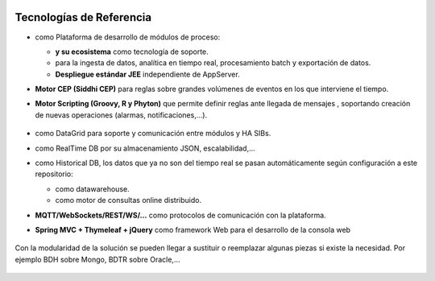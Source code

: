 .. figure::  ./images/logo_sofia2_grande.png
 :align:   center
 
Tecnologías de Referencia
=========================

* |logojava|  como Plataforma de desarrollo de módulos de proceso:

  * |logospring| **y su ecosistema** como tecnología de soporte.
  
  * |logospringxd| para la ingesta de datos, analítica en tiempo real, procesamiento batch y exportación de datos.
  
  * **Despliegue estándar JEE** independiente de AppServer.



* **Motor CEP (Siddhi CEP)** para reglas sobre grandes volúmenes de eventos en los que interviene el tiempo.


* **Motor Scripting (Groovy, R y Phyton)** que permite definir reglas ante llegada de mensajes , soportando creación de nuevas operaciones (alarmas, notificaciones,…).

                                             |logogroovy| |logor| |logophyton|


* |logohazelcast| como DataGrid para soporte y comunicación entre módulos y HA SIBs.  


* |logomongodb| como RealTime DB por su almacenamiento JSON, escalabilidad,…


* |logohadoop| como Historical DB, los datos que ya no son del tiempo real se pasan automáticamente según configuración a este repositorio:

  * |logohive| como datawarehouse.
  * |logoimpala| como motor de consultas online distribuido.



* **MQTT/WebSockets/REST/WS/…** como protocolos de comunicación con la plataforma.

* **Spring MVC + Thymeleaf + jQuery** como framework Web para el desarrollo de la consola web

.. figure::  ./images/logo-javascripts.png

Con la modularidad de la solución se pueden llegar a sustituir o reemplazar algunas piezas si existe la necesidad. Por ejemplo BDH sobre Mongo, BDTR sobre Oracle,…

.. figure::  ./images/logo-apache.png
.. figure::  ./images/logo-apachedrill.png
.. figure::  ./images/logo-scala.jpg
.. figure::  ./images/logo-zeppelin.png


.. |logojava| image::  ./images/logo-java.png           
.. |logospring| image::  ./images/logo-spring.jpg
.. |logospringxd| image::  ./images/logo-springxd.png
.. |logohazelcast| image:: ./images/logo-hazelcast.png
.. |logomongodb| image:: ./images/logo-mongodb.png
.. |logohadoop| image::  ./images/logo-hadoop.jpg
.. |logohive| image::  ./images/logo-hive.jpg
.. |logoimpala| image:: ./images/logo-cloudera.png
.. |logogroovy| image:: ./images/logo-groovy.png
.. |logor| image:: ./images/logo-r.png
.. |logophyton| image:: ./images/logo-python.jpg


